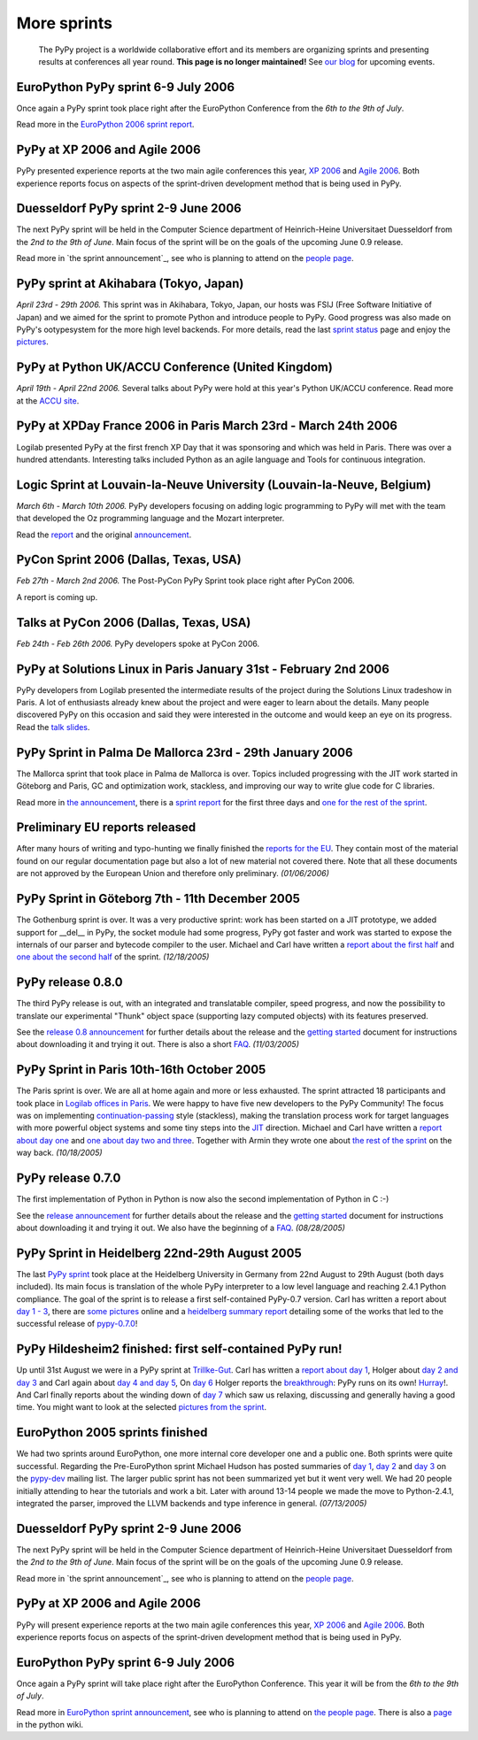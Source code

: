 ------------
More sprints
------------

    The PyPy project is a worldwide collaborative effort and its
    members are organizing sprints and presenting results at conferences
    all year round.  **This page is no longer maintained!**  See `our blog`_
    for upcoming events. 

.. _`our blog`: http://morepypy.blogspot.com/

EuroPython PyPy sprint 6-9 July 2006
==================================================================

Once again a PyPy sprint took place right after the EuroPython
Conference from the *6th to the 9th of July*.

Read more in the `EuroPython 2006 sprint report`_.

.. _`EuroPython 2006 sprint report`: https://bitbucket.org/pypy/extradoc/raw/tip/sprintinfo/post-ep2006/report.txt

PyPy at XP 2006 and Agile 2006
==================================================================

PyPy presented experience reports at the two main agile conferences
this year, `XP 2006`_ and `Agile 2006`_.
Both experience reports focus on aspects of the sprint-driven
development method that is being used in PyPy.

.. _`XP 2006`: http://virtual.vtt.fi/virtual/xp2006/ 
.. _`Agile 2006`: http://www.agile2006.org/

Duesseldorf PyPy sprint 2-9 June 2006
==================================================================

The next PyPy sprint will be held in the Computer Science department of
Heinrich-Heine Universitaet Duesseldorf from the *2nd to the 9th of June*.
Main focus of the sprint will be on the goals of the upcoming June 0.9
release.

Read more in `the sprint announcement`_, see who is  planning to attend
on the `people page`_.

.. _`the sprint announcement`: https://bitbucket.org/pypy/extradoc/raw/tip/sprintinfo/ddorf2006/announce.html
.. _`people page`: https://bitbucket.org/pypy/extradoc/raw/tip/sprintinfo/ddorf2006/people.txt

PyPy sprint at Akihabara (Tokyo, Japan)
==================================================================

*April 23rd - 29th 2006.* This sprint was in Akihabara, Tokyo, Japan,
our hosts was FSIJ (Free Software Initiative of Japan) and we aimed
for the sprint to promote Python and introduce people to PyPy. Good
progress was also made on PyPy's ootypesystem for the more high level
backends. For more details, read the last `sprint status`_ page and
enjoy the pictures_.

.. _`sprint status`: https://bitbucket.org/pypy/extradoc/src/tip/sprintinfo/tokyo/tokyo-planning.txt
.. _`pictures`: http://www.flickr.com/photos/19046555@N00/sets/72057594116388174/

PyPy at Python UK/ACCU Conference (United Kingdom)
===================================================================

*April 19th - April 22nd 2006.* Several talks about PyPy were hold at
this year's Python UK/ACCU conference. Read more at the `ACCU site`_.

.. _`ACCU site`: http://accu.org/

PyPy at XPDay France 2006 in Paris March 23rd - March 24th 2006
==================================================================

Logilab presented PyPy at the first french XP Day that it was
sponsoring and which was held in Paris. There was over a hundred
attendants. Interesting talks included Python as an agile language and
Tools for continuous integration.
 
.. _`french XP Day`: http://www.xpday.fr/

Logic Sprint at Louvain-la-Neuve University (Louvain-la-Neuve, Belgium)
========================================================================

*March 6th - March 10th 2006.* PyPy developers focusing on adding
logic programming to PyPy will met with the team that developed the Oz
programming language and the Mozart interpreter.

Read the report_ and the original announcement_.

.. _report: https://bitbucket.org/pypy/extradoc/raw/tip/sprintinfo/louvain-la-neuve-2006/report.txt
.. _announcement: https://bitbucket.org/pypy/extradoc/raw/tip/sprintinfo/louvain-la-neuve-2006/sprint-announcement.txt

PyCon Sprint 2006 (Dallas, Texas, USA)
==================================================================

*Feb 27th - March 2nd 2006.* The Post-PyCon PyPy Sprint took place
right after PyCon 2006.

A report is coming up.


Talks at PyCon 2006 (Dallas, Texas, USA)
===================================================================

*Feb 24th - Feb 26th 2006.* PyPy developers spoke at PyCon 2006.

.. _`PyCon 2006`: http://us.pycon.org/TX2006/HomePage 


PyPy at Solutions Linux in Paris January 31st - February 2nd 2006
===================================================================

PyPy developers from Logilab presented the intermediate results of the
project during the Solutions Linux tradeshow in Paris. A lot of
enthusiasts already knew about the project and were eager to learn
about the details. Many people discovered PyPy on this occasion and
said they were interested in the outcome and would keep an eye on its
progress. Read the `talk slides`_.

.. _`talk slides`: https://bitbucket.org/pypy/extradoc/raw/tip/talk/solutions-linux-paris-2006.html


PyPy Sprint in Palma De Mallorca 23rd - 29th January 2006
===================================================================

The Mallorca sprint that took place in Palma de Mallorca is over.
Topics included progressing with the JIT work started in Göteborg
and Paris, GC and optimization work, stackless, and
improving our way to write glue code for C libraries.

Read more in `the announcement`_, there is a `sprint report`_
for the first three days and `one for the rest of the sprint`_.


.. _`the announcement`: https://bitbucket.org/pypy/extradoc/raw/tip/sprintinfo/mallorca/sprint-announcement.txt
.. _`sprint report`: https://mail.python.org/pipermail/pypy-dev/2006-January/002746.html
.. _`one for the rest of the sprint`: https://mail.python.org/pipermail/pypy-dev/2006-January/002749.html

Preliminary EU reports released
===============================

After many hours of writing and typo-hunting we finally finished the
`reports for the EU`_. They contain most of the material found on our regular
documentation page but also a lot of new material not covered there. Note that
all these documents are not approved by the European Union and therefore only
preliminary. *(01/06/2006)*

.. _`reports for the EU`: index-report.html


PyPy Sprint in Göteborg 7th - 11th December 2005 
=================================================

The Gothenburg sprint is over. It was a very productive sprint: work has
been started on a JIT prototype, we added support for __del__ in PyPy, 
the socket module had some progress, PyPy got faster and work was started to
expose the internals of our parser and bytecode compiler to the user.
Michael and Carl have written a `report about the first half`_ and `one about
the second half`_ of the sprint.  *(12/18/2005)*

.. _`report about the first half`: https://mail.python.org/pipermail/pypy-dev/2005-December/002656.html
.. _`one about the second half`: https://mail.python.org/pipermail/pypy-dev/2005-December/002660.html

PyPy release 0.8.0
=================== 

The third PyPy release is out, with an integrated and translatable
compiler, speed progress, and now the possibility to translate our
experimental "Thunk" object space (supporting lazy computed objects)
with its features preserved.

See the `release 0.8 announcement`_ for further details about the release and
the `getting started`_ document for instructions about downloading it and
trying it out.  There is also a short FAQ_.  *(11/03/2005)*

.. _`release 0.8 announcement`: release-0.8.0.html

PyPy Sprint in Paris 10th-16th October 2005 
========================================================

The Paris sprint is over. We are all at home again and more or less exhausted.
The sprint attracted 18 participants and took place in
`Logilab offices in Paris`_. We were happy to have five new 
developers to the PyPy Community! The focus was on implementing
`continuation-passing`_ style (stackless), making the translation process
work for target languages with more powerful object systems and some tiny
steps into the JIT_ direction. Michael and Carl have written
a `report about day one`_ and `one about day two and three`_. 
Together with Armin they wrote one about `the rest of the sprint`_ on the
way back.
*(10/18/2005)*

.. _`Logilab offices in Paris`: https://bitbucket.org/pypy/extradoc/raw/tip/sprintinfo/paris-2005-sprint.txt 
.. _JIT: http://en.wikipedia.org/wiki/Just-in-time_compilation
.. _`continuation-passing`: http://en.wikipedia.org/wiki/Continuation_passing_style
.. _`report about day one`: https://mail.python.org/pipermail/pypy-dev/2005-October/002510.html
.. _`one about day two and three`: https://mail.python.org/pipermail/pypy-dev/2005-October/002512.html
.. _`the rest of the sprint`: https://mail.python.org/pipermail/pypy-dev/2005-October/002514.html

PyPy release 0.7.0
=================== 

The first implementation of Python in Python is now also the second
implementation of Python in C :-)

See the `release announcement`_ for further details about the release and
the `getting started`_ document for instructions about downloading it and
trying it out.  We also have the beginning of a FAQ_.  *(08/28/2005)*

.. _`pypy-0.7.0`: 
.. _`release announcement`: release-0.7.0.html
.. _`getting started`: getting-started.html
.. _FAQ: faq.html

PyPy Sprint in Heidelberg 22nd-29th August 2005
==========================================================

The last `PyPy sprint`_ took place at the Heidelberg University
in Germany from 22nd August to 29th August (both days included). 
Its main focus is translation of the whole PyPy interpreter 
to a low level language and reaching 2.4.1 Python compliance.
The goal of the sprint is to release a first self-contained
PyPy-0.7 version.  Carl has written a report about `day 1 - 3`_, 
there are `some pictures`_ online and a `heidelberg summary report`_
detailing some of the works that led to the successful release 
of `pypy-0.7.0`_! 

.. _`heidelberg summary report`: https://bitbucket.org/pypy/extradoc/raw/tip/sprintinfo/Heidelberg-report.txt
.. _`PyPy sprint`: https://bitbucket.org/pypy/extradoc/raw/tip/sprintinfo/Heidelberg-sprint.txt
.. _`day 1 - 3`: https://mail.python.org/pipermail/pypy-dev/2005-August/002287.html
.. _`some pictures`: http://codespeak.net/~hpk/heidelberg-sprint/

PyPy Hildesheim2 finished: first self-contained PyPy run! 
===========================================================

Up until 31st August we were in a PyPy sprint at `Trillke-Gut`_. 
Carl has written a `report about day 1`_, Holger 
about `day 2 and day 3`_ and Carl again about `day 4 and day 5`_, 
On `day 6`_ Holger reports the `breakthrough`_: PyPy runs 
on its own! Hurray_!.  And Carl finally reports about the winding
down of `day 7`_ which saw us relaxing, discussing and generally 
having a good time.   You might want to look at the selected 
`pictures from the sprint`_. 

.. _`report about day 1`: https://mail.python.org/pipermail/pypy-dev/2005-July/002217.html
.. _`day 2 and day 3`: https://mail.python.org/pipermail/pypy-dev/2005-July/002220.html
.. _`day 4 and day 5`: https://mail.python.org/pipermail/pypy-dev/2005-July/002234.html
.. _`day 6`: https://mail.python.org/pipermail/pypy-dev/2005-July/002239.html
.. _`day 7`: https://mail.python.org/pipermail/pypy-dev/2005-August/002245.html
.. _`breakthrough`: http://codespeak.net/~hpk/hildesheim2-sprint-www/hildesheim2-sprint-www-Thumbnails/36.jpg
.. _`hurray`: http://codespeak.net/~hpk/hildesheim2-sprint-www/hildesheim2-sprint-www-Pages/Image37.html
.. _`pictures from the sprint`: http://codespeak.net/~hpk/hildesheim2-sprint-www/ 
.. _`Trillke-Gut`: http://www.trillke.net

EuroPython 2005 sprints finished 
======================================================

We had two sprints around EuroPython, one more internal core
developer one and a public one.  Both sprints were quite
successful.  Regarding the Pre-EuroPython sprint Michael Hudson 
has posted summaries of `day 1`_, `day 2`_ and `day 3`_ on 
the `pypy-dev`_ mailing list.  The larger public sprint 
has not been summarized yet but it went very well.  We had
20 people initially attending to hear the tutorials and 
work a bit.  Later with around 13-14 people we made the
move to Python-2.4.1, integrated the parser, improved 
the LLVM backends and type inference in general.  
*(07/13/2005)* 

.. _`day 1`: https://mail.python.org/pipermail/pypy-dev/2005-June/002169.html
.. _`day 2`: https://mail.python.org/pipermail/pypy-dev/2005-June/002171.html
.. _`day 3`: https://mail.python.org/pipermail/pypy-dev/2005-June/002172.html
.. _`pypy-dev`: https://mail.python.org/mailman/listinfo/pypy-dev

.. _EuroPython: http://europython.org 
.. _`translation`: translation.html 
.. _`sprint announcement`: https://bitbucket.org/pypy/extradoc/raw/tip/sprintinfo/EP2005-announcement.html
.. _`list of people coming`: https://bitbucket.org/pypy/extradoc/raw/tip/sprintinfo/EP2005-people.html

Duesseldorf PyPy sprint 2-9 June 2006
==================================================================

The next PyPy sprint will be held in the Computer Science department of
Heinrich-Heine Universitaet Duesseldorf from the *2nd to the 9th of June*.
Main focus of the sprint will be on the goals of the upcoming June 0.9
release.

Read more in `the sprint announcement`_, see who is  planning to attend
on the `people page`_.

.. _`the sprint announcement`: https://bitbucket.org/pypy/extradoc/raw/tip/sprintinfo/ddorf2006/announce.txt
.. _`people page`: https://bitbucket.org/pypy/extradoc/raw/tip/sprintinfo/ddorf2006/people.txt


PyPy at XP 2006 and Agile 2006
==================================================================

PyPy will present experience reports at the two main agile conferences
this year, `XP 2006`_ and `Agile 2006`_.
Both experience reports focus on aspects of the sprint-driven
development method that is being used in PyPy.

.. _`XP 2006`: http://virtual.vtt.fi/virtual/xp2006/ 
.. _`Agile 2006`: http://www.agile2006.org/


EuroPython PyPy sprint 6-9 July 2006
==================================================================

Once again a PyPy sprint will take place right after the EuroPython
Conference. This year it will be from the *6th to the 9th of July*.

Read more in `EuroPython sprint announcement`_, see who is  planning to attend
on `the people page`_. There is also a page_ in the python wiki.

.. _`EuroPython sprint announcement`: https://bitbucket.org/pypy/extradoc/src/tip/sprintinfo/post-ep2006/announce.txt
.. _`the people page`: https://bitbucket.org/pypy/extradoc/src/tip/sprintinfo/post-ep2006/people.txt
.. _page: http://wiki.python.org/moin/EuroPython2006
